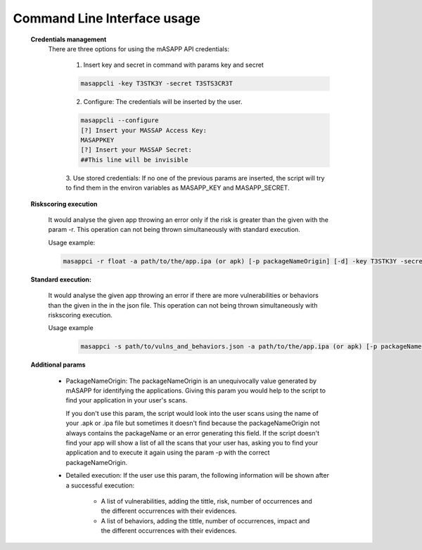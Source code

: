 Command Line Interface usage
=============================
    **Credentials management**
        There are three options for using the mASAPP API credentials:



            1. Insert key and secret in command with params key and secret

            .. code-block:: bash

                masappcli -key T3STK3Y -secret T3STS3CR3T


            2. Configure: The credentials will be inserted by the user.

            .. code-block:: bash

                masappcli --configure
                [?] Insert your MASSAP Access Key:
                MASAPPKEY
                [?] Insert your MASSAP Secret:
                ##This line will be invisible

            3. Use stored credentials: If no one of the previous params are inserted, the script will try to find them
            in the environ variables as MASAPP_KEY and MASAPP_SECRET.


    **Riskscoring execution**

        It would analyse the given app throwing an error only if the risk is greater than the given
        with the param -r. This operation can not being thrown simultaneously with standard execution.

        Usage example:

        .. code-block:: bash

            masappci -r float -a path/to/the/app.ipa (or apk) [-p packageNameOrigin] [-d] -key T3STK3Y -secret T3STS3CR3T


    **Standard execution:**

        It would analyse the given app throwing an error if there are more vulnerabilities or behaviors
        than the given in the in the json file. This operation can not being thrown simultaneously with riskscoring execution.

        Usage example

         .. code-block:: bash

            masappci -s path/to/vulns_and_behaviors.json -a path/to/the/app.ipa (or apk) [-p packageNameOrigin] [-d] -key T3STK3Y -secret T3STS3CR3T


    **Additional params**

        * PackageNameOrigin: The packageNameOrigin is an unequivocally value generated by mASAPP for identifying the
          applications. Giving this param you would help to the script to find your application in your user's
          scans.

          If you don't use this param, the script would look into the user scans using the name of your
          .apk or .ipa file but sometimes it doesn't find because the packageNameOrigin not always contains the packageName
          or an error generating this field. If the script doesn't find your app will show a list of all the scans that
          your user has, asking you to find your application and to execute it again using the param -p with the
          correct packageNameOrigin.

        * Detailed execution: If the user use this param, the following information will be shown after a successful
          execution:

            * A list of vulnerabilities, adding the tittle, risk, number of occurrences and the different occurrences
              with their evidences.

            * A list of behaviors, adding the tittle, number of occurrences, impact and the different occurrences
              with their evidences.


